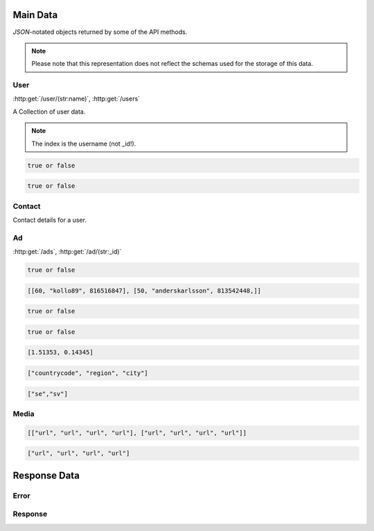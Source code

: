 Main Data
=========

`JSON`-notated objects returned by some of the API methods.

..  note::
    Please note that this representation does not reflect the schemas used for the storage of this data.

User
----

:http:get:`/user/(str:name)`, :http:get:`/users`

A Collection of user data.

..  note::
    The index is the username (not _id!).

.. js:class:: User

   A object representing a user.

.. js:data:: User.name

   The Username in utf-8.

.. js:data:: User.subscription

   Status for subscription service.  
   
.. code-block:: javascript

   true or false
   
.. js:data:: User.active

   Set to false when user has requested to be removed.  
   
.. code-block:: javascript

   true or false
   
.. js:data:: User.email

   Email-address.  

.. js:data:: User.timestamp
   
   timedate when user was created (UTC)

.. js:data:: User.storage

   Misc keystore.

Contact
-------

Contact details for a user.

.. js:class:: Contact

   A object representing a user's contact information.

.. js:data:: Contact.address

   Address details for user.  

.. js:data:: Contact.city

   City name of the user.  
   
.. js:data:: Contact.phone

   Phone number in international format (without the + char).  

.. js:data:: Contact.postalcode

   Postal code/zip-code of the user.  

.. js:data:: Contact.realname

   The real name of the user.  
   
.. js:data:: Contact.country

   Country of the user.

Ad
--

:http:get:`/ads`, :http:get:`/ad/(str:_id)`

.. js:class:: Ad

   A object representing a ad.

.. js:data:: Ad._id
   
   The id of the ad.

.. js:data:: Ad.user
   
   Published by :js:data:`User.name`

.. js:data:: Ad.price
   
   Fixed price (or highest bid if auction).

.. js:data:: Ad.currency
   
   Currency of the price

.. js:data:: Ad.biddable
   
   true if the ad is set to auction status.

.. code-block:: javascript
   
   true or false

.. js:data:: Ad.bids

   A Array of arrays containing all bids.
   
   * Amount
   * Username
   * Timestamp (UTC)

.. code-block:: javascript

   [[60, "kollo89", 816516847], [50, "anderskarlsson", 813542448,]]

.. js:data:: Ad.expires
   
   When the ad should expire or (end of auction in case biddable is true) (UTC)

.. code-block:: javascript

   true or false

.. js:data:: Ad.text
   
   The ad text.

.. js:data:: Ad.title
   
   The title of the ad.
   
.. js:data:: Ad.active
   
   True if the ad is active.

.. code-block:: javascript

   true or false
   
.. js:data:: Ad.timestamp
   
   When the ad was published (UTC)
   
.. js:data:: Ad.coords
   
   Coordinates.  
   
.. code-block:: javascript

   [1.51353, 0.14345]

.. js:data:: Ad.region

   Region based on coords.  

.. code-block:: javascript

   ["countrycode", "region", "city"]

.. js:data:: Ad.media

   Reference to :js:class:`Media` of the ad.

.. js:data:: Ad.locale

   The language of the ad.

.. code-block:: javascript
   
   ["se","sv"]

.. js:data:: Ad.storage

   Misc keystore.

Media
-----

.. js:class:: Media

   A object representing the media associated with a ad.

.. js:data:: Media.images

   All images except the main image.
   
   * square
   * small
   * normal
   * original

.. code-block:: javascript

   [["url", "url", "url", "url"], ["url", "url", "url", "url"]]

.. js:data:: Media.main
   
   The image representing the ad in search-results etc.
   
   * square
   * small
   * normal
   * original

.. code-block:: javascript

   ["url", "url", "url", "url"]

Response Data
=============

Error
-----

.. js:class:: Error()

   Generic Error message

.. js:data:: Error.message
   
   The error message in utf-8

.. js:data:: Error.code

   Error code.

Response
--------

.. js:class:: Response()

   Generic Response

.. js:data:: Response.response
   
   Response to be parsed as JSON

